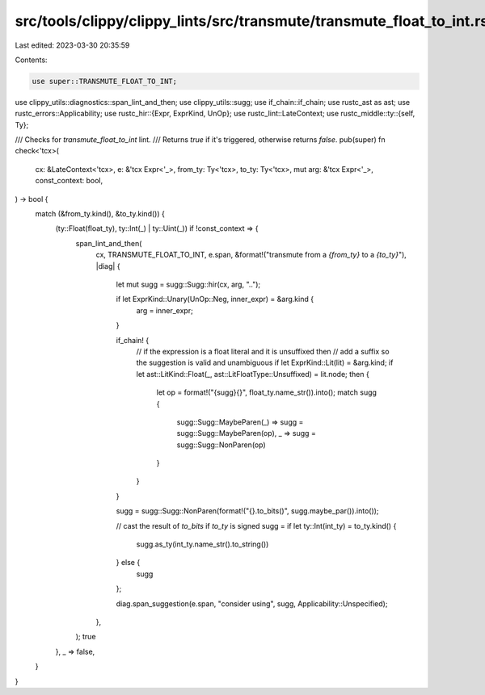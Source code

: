 src/tools/clippy/clippy_lints/src/transmute/transmute_float_to_int.rs
=====================================================================

Last edited: 2023-03-30 20:35:59

Contents:

.. code-block:: rs

    use super::TRANSMUTE_FLOAT_TO_INT;
use clippy_utils::diagnostics::span_lint_and_then;
use clippy_utils::sugg;
use if_chain::if_chain;
use rustc_ast as ast;
use rustc_errors::Applicability;
use rustc_hir::{Expr, ExprKind, UnOp};
use rustc_lint::LateContext;
use rustc_middle::ty::{self, Ty};

/// Checks for `transmute_float_to_int` lint.
/// Returns `true` if it's triggered, otherwise returns `false`.
pub(super) fn check<'tcx>(
    cx: &LateContext<'tcx>,
    e: &'tcx Expr<'_>,
    from_ty: Ty<'tcx>,
    to_ty: Ty<'tcx>,
    mut arg: &'tcx Expr<'_>,
    const_context: bool,
) -> bool {
    match (&from_ty.kind(), &to_ty.kind()) {
        (ty::Float(float_ty), ty::Int(_) | ty::Uint(_)) if !const_context => {
            span_lint_and_then(
                cx,
                TRANSMUTE_FLOAT_TO_INT,
                e.span,
                &format!("transmute from a `{from_ty}` to a `{to_ty}`"),
                |diag| {
                    let mut sugg = sugg::Sugg::hir(cx, arg, "..");

                    if let ExprKind::Unary(UnOp::Neg, inner_expr) = &arg.kind {
                        arg = inner_expr;
                    }

                    if_chain! {
                        // if the expression is a float literal and it is unsuffixed then
                        // add a suffix so the suggestion is valid and unambiguous
                        if let ExprKind::Lit(lit) = &arg.kind;
                        if let ast::LitKind::Float(_, ast::LitFloatType::Unsuffixed) = lit.node;
                        then {
                            let op = format!("{sugg}{}", float_ty.name_str()).into();
                            match sugg {
                                sugg::Sugg::MaybeParen(_) => sugg = sugg::Sugg::MaybeParen(op),
                                _ => sugg = sugg::Sugg::NonParen(op)
                            }
                        }
                    }

                    sugg = sugg::Sugg::NonParen(format!("{}.to_bits()", sugg.maybe_par()).into());

                    // cast the result of `to_bits` if `to_ty` is signed
                    sugg = if let ty::Int(int_ty) = to_ty.kind() {
                        sugg.as_ty(int_ty.name_str().to_string())
                    } else {
                        sugg
                    };

                    diag.span_suggestion(e.span, "consider using", sugg, Applicability::Unspecified);
                },
            );
            true
        },
        _ => false,
    }
}


